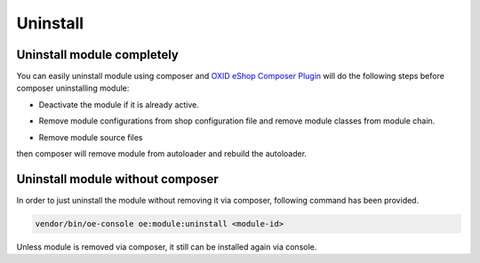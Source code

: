 Uninstall
=========

Uninstall module completely
---------------------------

You can easily uninstall module using composer and
`OXID eShop Composer Plugin <https://github.com/OXID-eSales/oxideshop_composer_plugin>`__ will do the following steps before composer uninstalling module:

* Deactivate the module if it is already active.
* Remove module configurations from shop configuration file and remove module classes from module chain.
   .. todo: #HR: what does the following todo mean?
   .. todo: (see below)

* Remove module source files

then composer will remove module from autoloader and rebuild the autoloader.

Uninstall module without composer
---------------------------------

In order to just uninstall the module without removing it via composer, following command has been provided.

.. code:: bash

    vendor/bin/oe-console oe:module:uninstall <module-id>

Unless module is removed via composer, it still can be installed again via console.